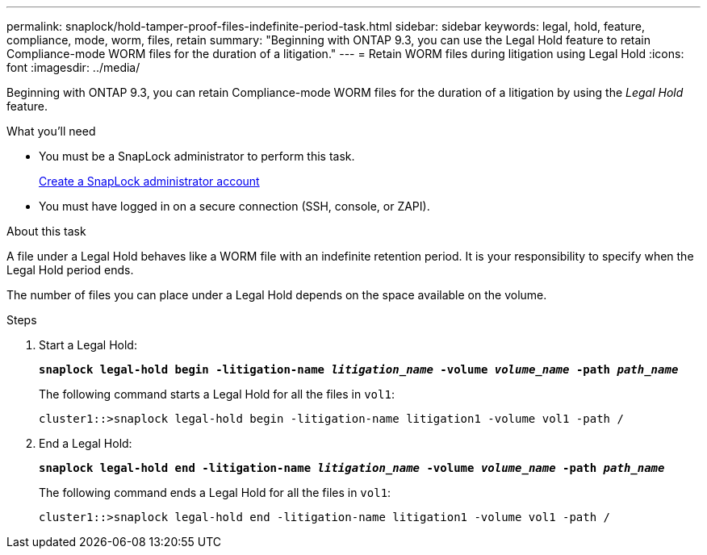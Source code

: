 ---
permalink: snaplock/hold-tamper-proof-files-indefinite-period-task.html
sidebar: sidebar
keywords: legal, hold, feature, compliance, mode, worm, files, retain
summary: "Beginning with ONTAP 9.3, you can use the Legal Hold feature to retain Compliance-mode WORM files for the duration of a litigation."
---
= Retain WORM files during litigation using Legal Hold
:icons: font
:imagesdir: ../media/

[.lead]
Beginning with ONTAP 9.3, you can retain Compliance-mode WORM files for the duration of a litigation by using the _Legal Hold_ feature.

.What you'll need

* You must be a SnapLock administrator to perform this task.
+
link:create-compliance-administrator-account-task.html[Create a SnapLock administrator account]

* You must have logged in on a secure connection (SSH, console, or ZAPI).

.About this task

A file under a Legal Hold behaves like a WORM file with an indefinite retention period. It is your responsibility to specify when the Legal Hold period ends.

The number of files you can place under a Legal Hold depends on the space available on the volume.

.Steps

. Start a Legal Hold:
+
`*snaplock legal-hold begin -litigation-name _litigation_name_ -volume _volume_name_ -path _path_name_*`
+
The following command starts a Legal Hold for all the files in `vol1`:
+
----
cluster1::>snaplock legal-hold begin -litigation-name litigation1 -volume vol1 -path /
----

. End a Legal Hold:
+
`*snaplock legal-hold end -litigation-name _litigation_name_ -volume _volume_name_ -path _path_name_*`
+
The following command ends a Legal Hold for all the files in `vol1`:
+
----
cluster1::>snaplock legal-hold end -litigation-name litigation1 -volume vol1 -path /
----

// 09 DEC 2021, BURT 1430515
